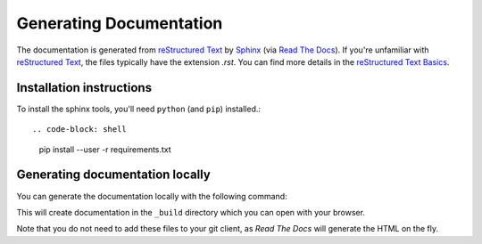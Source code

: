 ========================
Generating Documentation
========================

The documentation is generated from `reStructured Text`_ by `Sphinx`_
(via `Read The Docs`_). If you're unfamiliar with `reStructured Text`_,
the files typically have the extension `.rst`. You can find more details
in the `reStructured Text Basics`_.

Installation instructions
=========================

To install the sphinx tools, you'll need ``python`` (and ``pip``) installed.::

.. code-block: shell

   pip install --user -r requirements.txt

Generating documentation locally
================================

You can generate the documentation locally with the following command:

.. code-block: shell

   make html

This will create documentation in the ``_build`` directory which you can
open with your browser.

.. code-block: shell

   open _build/html/index.html

Note that you do not need to add these files to your git client, as
*Read The Docs* will generate the HTML on the fly.

.. _`Sphinx`: https://www.sphinx-doc.org/
.. _`Read The Docs`: https://readthedocs.org/
.. _`reStructured Text`: https://www.sphinx-doc.org/en/master/usage/restructuredtext/index.html
.. _`reStructured Text Basics`: https://www.sphinx-doc.org/en/master/usage/restructuredtext/basics.html
